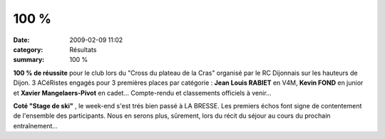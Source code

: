 100 %
=====

:date: 2009-02-09 11:02
:category: Résultats
:summary: 100 %

**100 % de réussite**  pour le club lors du "Cross du plateau de la Cras" organisé par le RC Dijonnais sur les hauteurs de Dijon. 3 ACéRistes engagés pour 3 premières places par catégorie : **Jean Louis RABIET**  en V4M, **Kevin FOND**  en junior et **Xavier Mangelaers-Pivot**  en cadet...
Compte-rendu et classements officiels à venir...

**Coté "Stage de ski"** , le week-end s'est trés bien passé à LA BRESSE. Les premiers échos font signe de contentement de l'ensemble des participants. Nous en serons plus, sûrement, lors du récit du séjour au cours du prochain entraînement...
